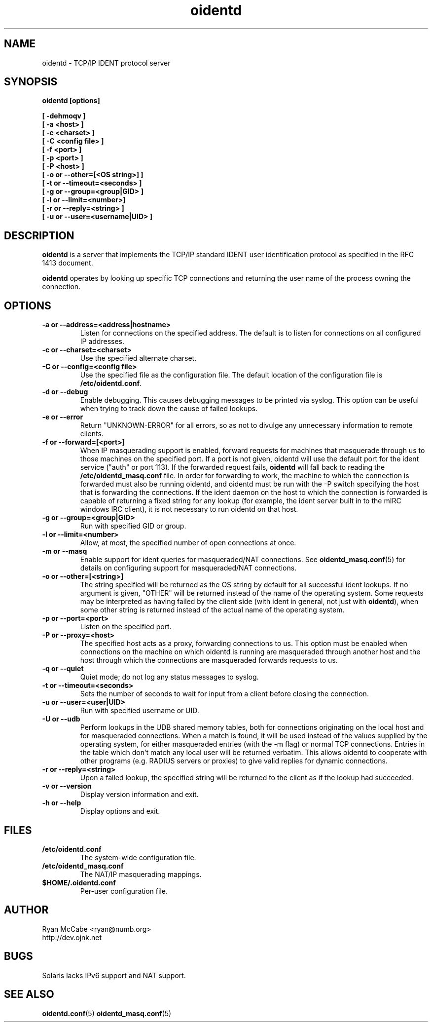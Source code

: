 .\" Copyright (C) 2001-2003 Ryan McCabe <ryan@numb.org>.
.\"
.\" Permission is granted to copy, distribute and/or modify this document
.\" under the terms of the GNU Free Documentation License, Version 1.1
.\" or any later version published by the Free Software Foundation;
.\" with the Invariant Sections being no invariant sections, with the
.\" Front-Cover Texts being no front-cover texts, and with the Back-Cover
.\" Texts being no back-cover texts. A copy of the license is included with
.\" this package in the file "COPYING.DOC."
.TH oidentd 8 "11 Feb 2003" "version 2.0.5"

.SH NAME
oidentd \- TCP/IP IDENT protocol server

.SH SYNOPSIS
.BI "oidentd [options]"
.sp
.B [ \-dehmoqv ]
.br
.B [ \-a <host> ]
.br
.B [ \-c <charset> ]
.br
.B [ \-C <config file> ]
.br
.B [ \-f <port> ]
.br
.B [ \-p <port> ]
.br
.B [ \-P <host> ]
.br
.B [ \-o or \-\-other=[<OS string>] ]
.br
.B [ \-t or \-\-timeout=<seconds> ]
.br
.B [ \-g or \-\-group=<group|GID> ]
.br
.B [ \-l or \-\-limit=<number>]
.br
.B [ \-r or \-\-reply=<string> ]
.br
.B [ \-u or \-\-user=<username|UID> ]

.SH DESCRIPTION
\fBoidentd\fP is a server that implements the TCP/IP standard IDENT user identification protocol as specified in the RFC 1413 document.
.PP
\fBoidentd\fP operates by looking up specific TCP connections and returning the user name of the process owning the connection.

.SH OPTIONS

.TP
.B "\-a or \-\-address=<address|hostname>"
Listen for connections on the specified address. The default is to listen for connections on all configured IP addresses.

.TP
.B "\-c or \-\-charset=<charset>"
Use the specified alternate charset.

.TP
.B "\-C or \-\-config=<config file>"
Use the specified file as the configuration file. The default location of the configuration file is \fB/etc/oidentd.conf\fP.

.TP
.B "\-d or \-\-debug"
Enable debugging. This causes debugging messages to be printed via syslog. This option can be useful when trying to track down the cause of failed lookups.

.TP
.B "\-e or \-\-error"
Return "UNKNOWN-ERROR" for all errors, so as not to divulge any unnecessary information to remote clients.

.TP
.B "\-f or \-\-forward=[<port>]"
When IP masquerading support is enabled, forward requests for machines that masquerade through us to those machines on the specified port. If a port is not given, oidentd will use the default port for the ident service ("auth" or port 113). If the forwarded request fails, \fBoidentd\fP will fall back to reading the \fB/etc/oidentd_masq.conf\fP file. In order for forwarding to work, the machine to which the connection is forwarded must also be running oidentd, and oidentd must be run with the -P switch specifying the host that is forwarding the connections. If the ident daemon on the host to which the connection is forwarded is capable of returning a fixed string for any lookup (for example, the ident server built in to the mIRC windows IRC client), it is not necessary to run oidentd on that host.

.TP
.B "\-g or \-\-group=<group|GID>"
Run with specified GID or group.

.TP
.B "\-l or \-\-limit=<number>"
Allow, at most, the specified number of open connections at once.

.TP
.B "\-m or \-\-masq"
Enable support for ident queries for masqueraded/NAT connections. See
.BR oidentd_masq.conf (5)
for details on configuring support for masqueraded/NAT connections.

.TP
.B "\-o or \-\-other=[<string>]"
The string specified will be returned as the OS string by default for all successful ident lookups. If no argument is given, "OTHER" will be returned instead of the name of the operating system. Some requests may be interpreted as having failed by the client side (with ident in general, not just with \fBoidentd\fP), when some other string is returned instead of the actual name of the operating system.

.TP
.B "\-p or \-\-port=<port>"
Listen on the specified port.

.TP
.B "\-P or \-\-proxy=<host>"
The specified host acts as a proxy, forwarding connections to us. This option must be enabled when connections on the machine on which oidentd is running are masqueraded through another host and the host through which the connections are masqueraded forwards requests to us.

.TP
.B "\-q or \-\-quiet"
Quiet mode; do not log any status messages to syslog.

.TP
.B "\-t or \-\-timeout=<seconds>"
Sets the number of seconds to wait for input from a client before closing the connection.

.TP
.B "\-u or \-\-user=<user|UID>"
Run with specified username or UID.

.TP
.B "\-U or \-\-udb"
Perform lookups in the UDB shared memory tables, both for connections originating on the local host and for masqueraded connections. When a match is found, it will be used instead of the values supplied by the operating system, for either masqueraded entries (with the -m flag) or normal TCP connections. Entries in the table which don't match any local user will be returned verbatim. This allows oidentd to cooperate with other programs (e.g. RADIUS servers or proxies) to give valid replies for dynamic connections.

.TP
.B "\-r or \-\-reply=<string>"
Upon a failed lookup, the specified string will be returned to the client as if the lookup had succeeded.

.TP
.B "\-v or \-\-version"
Display version information and exit.

.TP
.B "\-h or \-\-help"
Display options and exit.

.SH FILES
.TP
.B /etc/oidentd.conf
The system-wide configuration file.

.TP
.B /etc/oidentd_masq.conf
The NAT/IP masquerading mappings.

.TP
.B $HOME/.oidentd.conf
Per-user configuration file.

.SH AUTHOR
Ryan McCabe <ryan@numb.org>
.br
http://dev.ojnk.net

.SH BUGS
Solaris lacks IPv6 support and NAT support.

.SH "SEE ALSO"
.BR oidentd.conf (5)
.BR oidentd_masq.conf (5)
